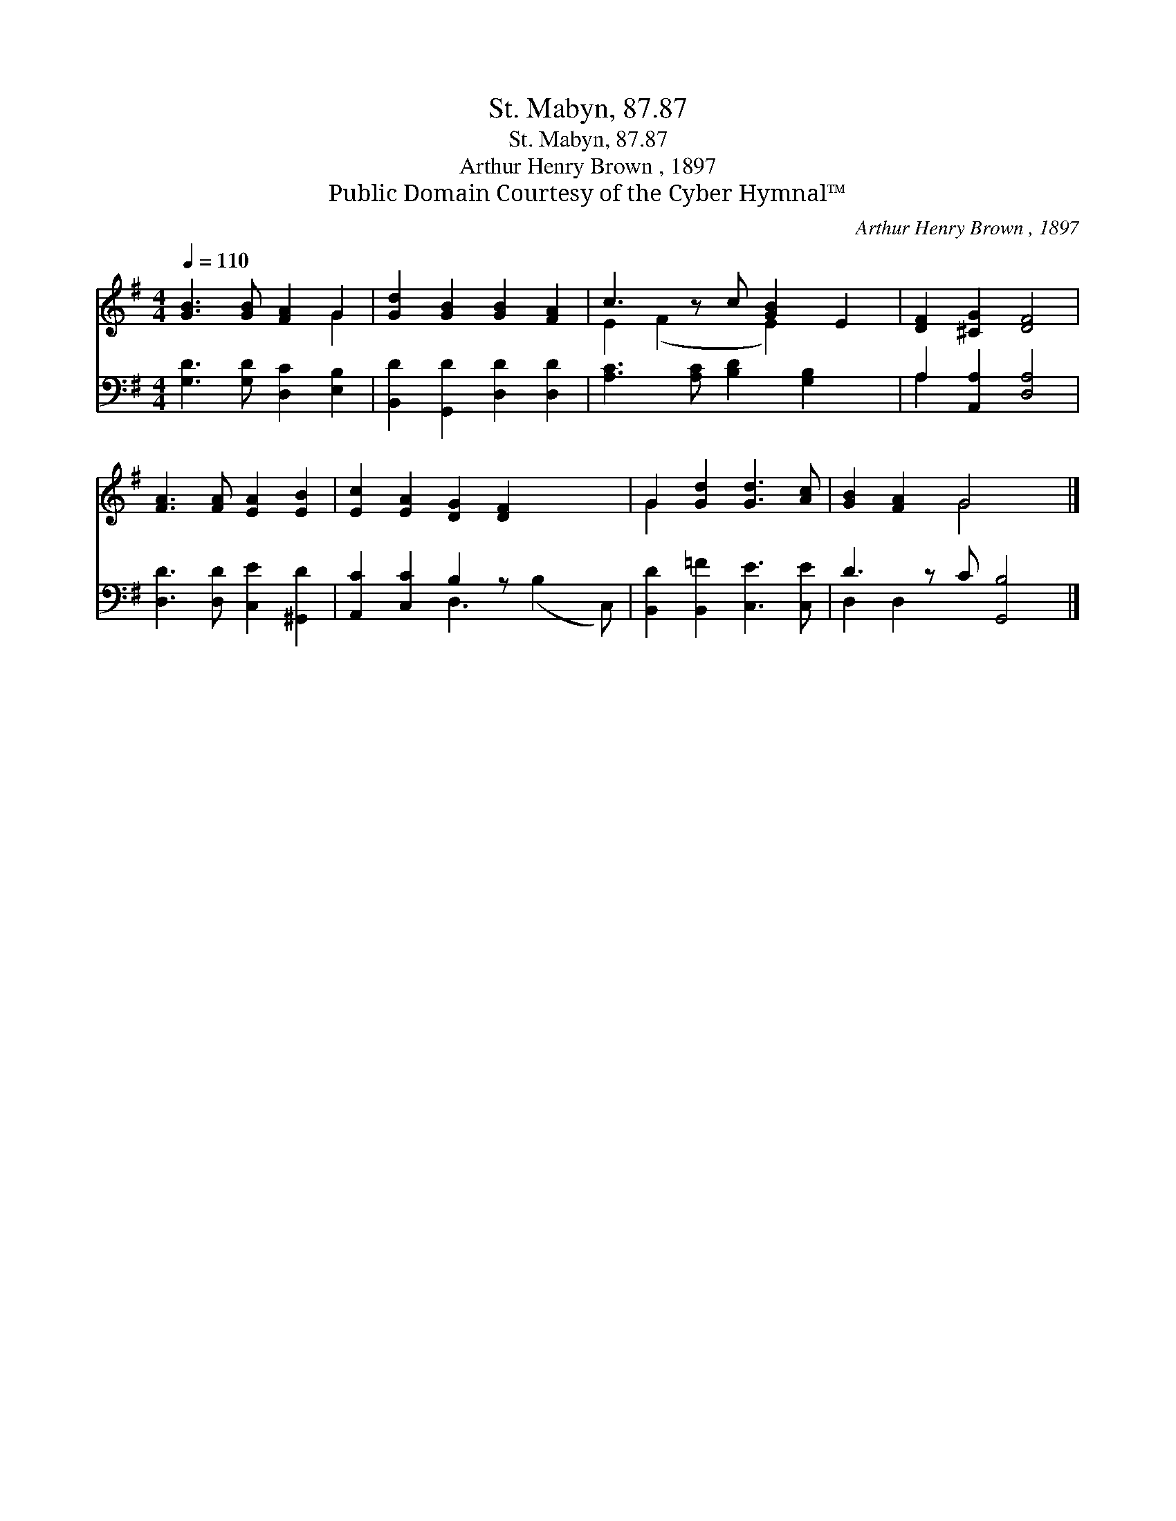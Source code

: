X:1
T:St. Mabyn, 87.87
T:St. Mabyn, 87.87
T:Arthur Henry Brown , 1897
T:Public Domain Courtesy of the Cyber Hymnal™
C:Arthur Henry Brown , 1897
Z:Public Domain
Z:Courtesy of the Cyber Hymnal™
%%score ( 1 2 ) ( 3 4 )
L:1/8
Q:1/4=110
M:4/4
K:G
V:1 treble 
V:2 treble 
V:3 bass 
V:4 bass 
V:1
 [GB]3 [GB] [FA]2 G2 | [Gd]2 [GB]2 [GB]2 [FA]2 | c3 z c [GB]2 E2 | [DF]2 [^CG]2 [DF]4 | %4
 [FA]3 [FA] [EA]2 [EB]2 | [Ec]2 [EA]2 [DG]2 [DF]2 x2 | G2 [Gd]2 [Gd]3 [Ac] | [GB]2 [FA]2 G4 x |] %8
V:2
 x6 G2 | x8 | E2 (F2 x E2) x2 | x8 | x8 | x10 | G2 x6 | x4 G4 x |] %8
V:3
 [G,D]3 [G,D] [D,C]2 [E,B,]2 | [B,,D]2 [G,,D]2 [D,D]2 [D,D]2 | [A,C]3 [A,C] [B,D]2 [G,B,]2 x | %3
 A,2 [A,,A,]2 [D,A,]4 | [D,D]3 [D,D] [C,E]2 [^G,,D]2 | [A,,C]2 [C,C]2 B,2 z x3 | %6
 [B,,D]2 [B,,=F]2 [C,E]3 [C,E] | D3 z C [G,,B,]4 |] %8
V:4
 x8 | x8 | x9 | A,2 x6 | x8 | x4 D,3 (B,2 C,) | x8 | D,2 D,2 x5 |] %8

